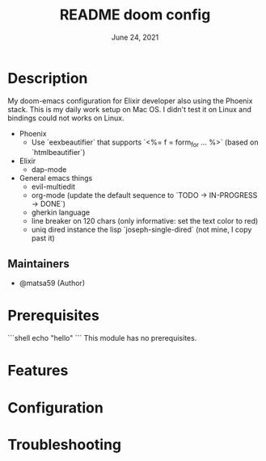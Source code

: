 #+TITLE:   README doom config
#+DATE:    June 24, 2021
#+STARTUP: inlineimages nofold

* Table of Contents :TOC_3:noexport:
- [[#description][Description]]
  - [[#maintainers][Maintainers]]
- [[#prerequisites][Prerequisites]]
- [[#features][Features]]
- [[#configuration][Configuration]]
- [[#troubleshooting][Troubleshooting]]

* Description
# A summary of what this module does.
My doom-emacs configuration for Elixir developer also using the Phoenix stack.
This is my daily work setup on Mac OS. I didn't test it on Linux and bindings
could not works on Linux.


+ Phoenix
  - Use `eexbeautifier` that supports `<%= f = form_for ... %>` (based on `htmlbeautifier`)
+ Elixir
  - dap-mode
+ General emacs things
  - evil-multiedit
  - org-mode (update the default sequence to `TODO -> IN-PROGRESS -> DONE`)
  - gherkin language
  - line breaker on 120 chars (only informative: set the text color to red)
  - uniq dired instance the lisp `joseph-single-dired` (not mine, I copy past it)

** Maintainers
+ @matsa59 (Author)

* Prerequisites

```shell
echo "hello"
```
This module has no prerequisites.

* Features
# An in-depth list of features, how to use them, and their dependencies.

* Configuration
# How to configure this module, including common problems and how to address them.

* Troubleshooting
# Common issues and their solution, or places to look for help.
